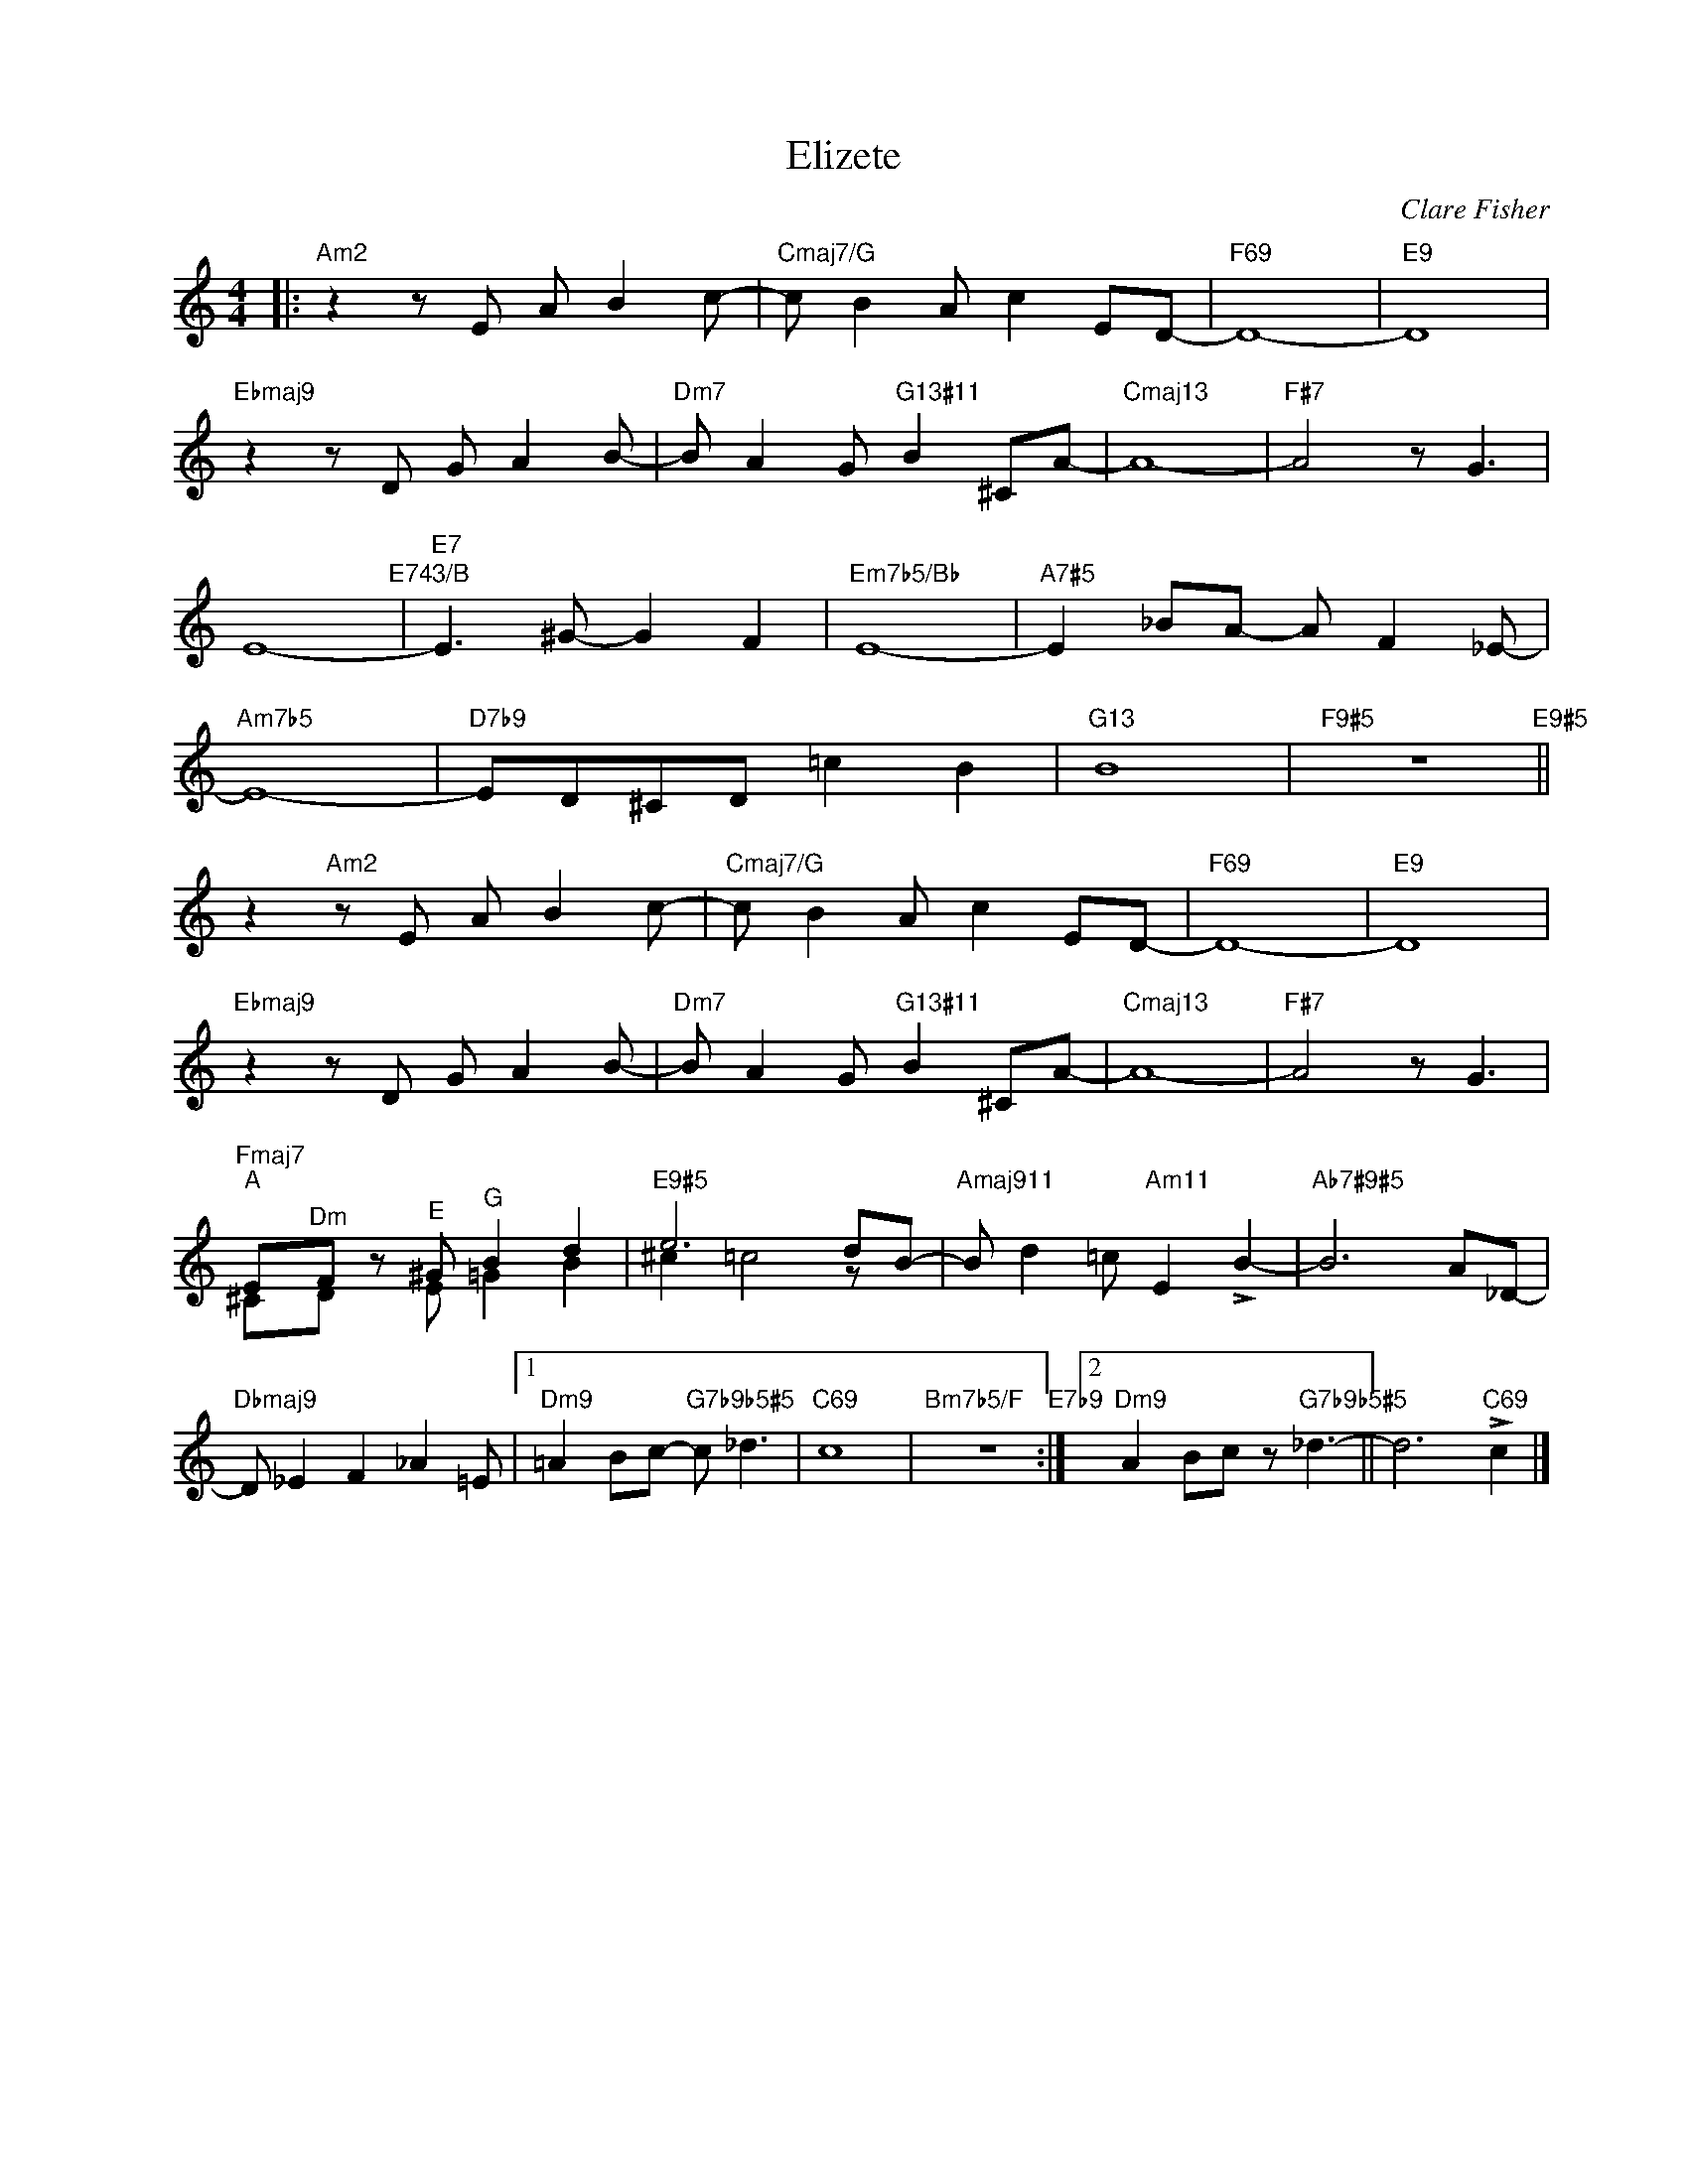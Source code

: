 X:1
T:Elizete
C:Clare Fisher
Z:www.realbook.site
%%score ( 1 2 )
L:1/8
M:4/4
I:linebreak $
K:Amin
V:1 treble nm=" " snm=" "
V:2 treble 
V:1
|:"Am2" z2 z E A B2 c- |"Cmaj7/G" c B2 A c2 ED- |"F69" D8- |"E9" D8 |$"Ebmaj9" z2 z D G A2 B- | %5
"Dm7" B A2 G"G13#11" B2 ^CA- |"Cmaj13" A8- |"F#7" A4 z G3 |$ E8-"E743/B" |"E7" E3 ^G- G2 F2 | %10
"Em7b5/Bb" E8- |"A7#5" E2 _BA- A F2 _E- |$"Am7b5" E8- |"D7b9" ED^CD =c2 B2 |"G13" B8 | %15
"F9#5" z8"E9#5" ||$ z2"Am2" z E A B2 c- |"Cmaj7/G" c B2 A c2 ED- |"F69" D8- |"E9" D8 |$ %20
"Ebmaj9" z2 z D G A2 B- |"Dm7" B A2 G"G13#11" B2 ^CA- |"Cmaj13" A8- |"F#7" A4 z G3 |$ %24
"Fmaj7""^A" E"^Dm"F z"^E" ^G"^G" B2 d2 |"E9#5" e6 dB- |"Amaj911" B d2 =c"Am11" E2 !>!B2- | %27
"Ab7#9#5" B6 A_D- |$"Dbmaj9" D _E2 F2 _A2 =E |1"Dm9" =A2 Bc-"G7b9b5#5" c _d3 |"C69" c8 | %31
"Bm7b5/F" z8"E7b9" :|2"Dm9" A2 Bc z"G7b9b5#5" _d3- || d6"C69" !>!c2 |] %34
V:2
|: x8 | x8 | x8 | x8 |$ x8 | x8 | x8 | x8 |$ x8 | x8 | x8 | x8 |$ x8 | x8 | x8 | x8 ||$ x8 | x8 | %18
 x8 | x8 |$ x8 | x8 | x8 | x8 |$ ^CD z E =G2 B2 | ^c2 =c4 z x | x8 | x8 |$ x8 |1 x8 | x8 | x8 :|2 %32
 x8 || x8 |] %34

